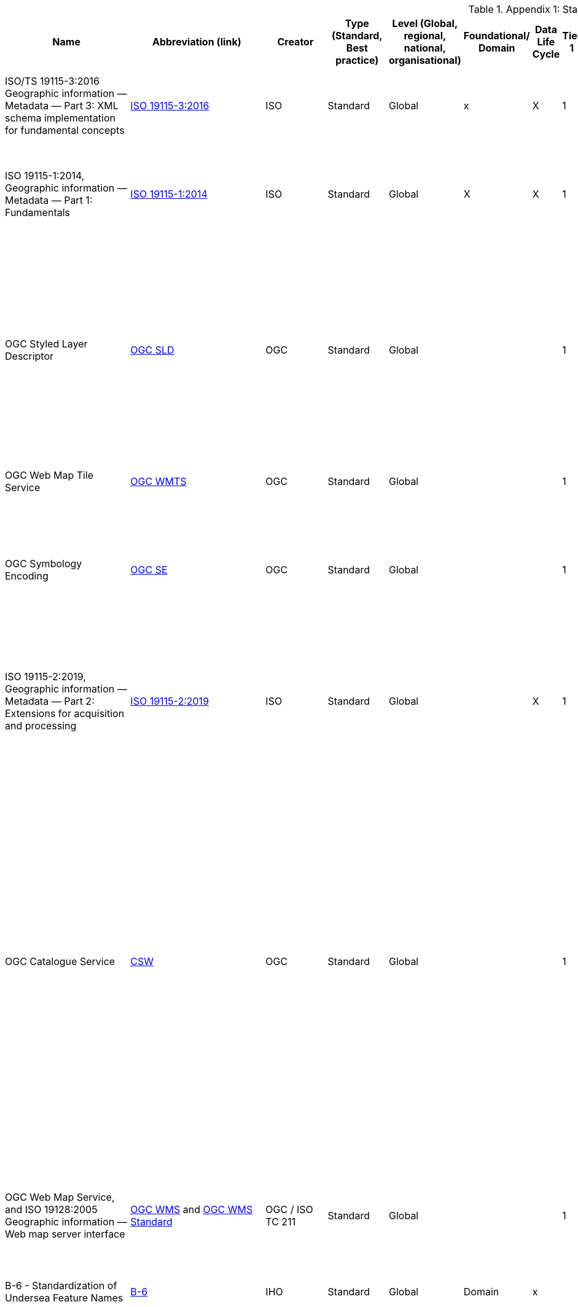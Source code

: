 .Appendix 1: Standards Inventory
[%autowidth]

|===
| Name | Abbreviation (link) | Creator | Type (Standard, Best practice) | Level (Global, regional, national, organisational) | Foundational/ Domain | Data Life Cycle | Tier 1 | Tier 2 | Tier 3 | Tier 4 | Domain (where relevant) | Purpose | Brief description


| ISO/TS 19115-3:2016
Geographic information — Metadata — Part 3: XML schema implementation for fundamental concepts
| https://www.iso.org/standard/32579.html[ISO 19115-3:2016]
| ISO
| Standard
| Global
| x
| X
| 1
| 2
| 3
| 4
|
| ISO/TS 19115-3:2016 defines an integrated XML implementation of ISO 19115‑1, ISO 19115‑2
| ISO/TS 19115-3:2016 provides XML shemas for ISO 19115-1:2014 and ISO 19115-2:2009 (but not the current edition). These were generated using the rules in ISO 19139, and included creation of an UML model for XML implementation derived from the conceptual UML model


| ISO 19115-1:2014, Geographic information — Metadata — Part 1: Fundamentals
| https://www.iso.org/standard/53798.html[ISO 19115-1:2014]
| ISO
| Standard
| Global
| X
| X
| 1
| 2
| 3
| 4
|
| Defines the schema required for describing geographic information and services by means of metadata
| This standard provides information about the identification, the extent, the quality, the spatial and temporal aspects, the content, the spatial reference, the portrayal, distribution, and other properties of digital geographic data and services.


| OGC Styled Layer Descriptor
| https://www.ogc.org/standards/sld[OGC SLD]
| OGC
| Standard
| Global
|
|
| 1
| 2
| 3
| 4
|
| The OpenGIS® Styled Layer Descriptor (SLD) Profile of the OpenGIS® Web Map Service (WMS) Encoding Standard defines an encoding that extends the WMS standard to allow user-defined symbolization and coloring of geographic feature and coverage data.
| SLD addresses the need for users and software to be able to control the visual portrayal of the geospatial data. The ability to define styling rules requires a styling language that the client and server can both understand. The OpenGIS® Symbology Encoding Standard (SE) provides this language, while the SLD profile of WMS enables application of SE to WMS layers using extensions of WMS operations. Additionally, SLD defines an operation for standardized access to legend symbols.


| OGC Web Map Tile Service
| https://www.ogc.org/standards/wmts[OGC WMTS]
| OGC
| Standard
| Global
|
|
| 1
| 2
| 3
| 4
|
|
| If high speed access and rendering of geospatial information is required, then using the OGC WMTS standard is suggested. This version of WMS pre-processes or (pretiles) data to support high volume / high speed display of raster data


| OGC Symbology Encoding
| http://www.opengeospatial.org/standards/se[OGC SE]
| OGC
| Standard
| Global
|
|
| 1
| 2
| 3
| 4
|
| This Specification defines Symbology Encoding, an XML language for styling information that can be applied to digital Feature and Coverage data.
| This document is together with the Styled Layer Descriptor Profile for the Web Map Service Implementation Specification the direct follow-up of Styled Layer Descriptor Implementation Specification 1.0.0. The old specification document was split up into two documents to allow the parts that are not specific to WMS to be reused by other service specifications.


| ISO 19115-2:2019, Geographic information — Metadata — Part 2: Extensions for acquisition and processing
| https://www.iso.org/standard/67039.html[ISO 19115-2:2019]
| ISO
| Standard
| Global
|
| X
| 1
| 2
| 3
| 4
|
| Extends ISO 19115-1:2014 by defining the schema required for an enhanced description of the acquisition and processing of geographic information, including imagery.
| Extension of the ISO 19115-1:2014 to define the schema required for an enhanced description of the acquisition and processing of geographic information, including imagery. Includes the properties of measuring systems and the numerical methods and computational procedures used to derive geographic information from the data acquired. This document also provides the XML encoding for acquisition and processing metadata thereby extending the XML schemas defined in ISO/TS 19115-3.


| OGC Catalogue Service
| https://www.ogc.org/standards/cat[CSW]
| OGC
| Standard
| Global
|
|
| 1
| 2
| 3
| 4
|
| OGC Catalogue interface standards specify the interfaces, bindings, and a framework for defining application profiles required to publish and access digital catalogues of metadata for geospatial data, services, and related resource information. Metadata act as generalised properties that can be queried and returned through catalogue services for resource evaluation and, in many cases, invocation or retrieval of the referenced resource.
| Catalogue services support the ability to publish and search collections of descriptive information (metadata) for data, services, and related information objects. Metadata in catalogues represent resource characteristics that can be queried and presented for evaluation and further processing by both humans and software. Catalogue services are required to support the discovery and binding to registered information resources within an information community.


| OGC Web Map Service, and ISO 19128:2005 Geographic information — Web map server interface
| https://www.ogc.org/standards/wms[OGC WMS]  and http://www.iso.org/standard/32546.html[OGC WMS Standard]
| OGC / ISO TC 211
| Standard
| Global
|
|
| 1
| 2
| 3
| 4
|
| Specifies the behaviour of a service that produces spatially referenced maps dynamically from geographic information
| The OGC / ISO Web Map Service Interface Standard (WMS) provides a simple HTTP interface for requesting geo-registered map images from one or more distributed geospatial databases. A WMS request defines the geographic layer(s) and area of interest to be processed. The response to the request is one or more geo-registered map images (returned as JPEG, PNG, etc) that can be displayed in a browser application. The interface also supports the ability to specify whether the returned images should be transparent so that layers from multiple servers can be combined or not.


| B-6 - Standardization of Undersea Feature Names
| https://iho.int/uploads/user/pubs/bathy/B-6_e4%202%200_2019_EF_clean_3Oct2019.pdf[B-6]
| IHO
| Standard
| Global
| Domain
| x
|
|
|
|
| Nautical
|
| Provide the guideline for the terminology and standardization of undersea feature names


| Data Catalog Vocabulary Version 2
| https://www.w3.org/TR/vocab-dcat-2/[DCAT]
| W3C
| Standard
| Global
|
| X
| 1
| 2
| 3
| 4
|
| An RDF vocabulary designed to facilitate interoperability between data catalogs published on the Web.
| DCAT enables a publisher to describe datasets and data services in a catalog using a standard model and vocabulary that facilitates the consumption and aggregation of metadata from multiple catalogs. This can increase the discoverability of datasets and data services. It also makes it possible to have a decentralized approach to publishing data catalogs and makes federated search for datasets across catalogs in multiple sites possible using the same query mechanism and structure. Aggregated DCAT metadata can serve as a manifest file as part of the digital preservation process. is applicable to the cataloguing of all types of resources, clearinghouse activities, and the full description of  geographic services, geographic datasets, dataset series, and individual geographic features and feature properties.


| Discrete Global Grid Systems
| https://www.ogc.org/standards/requests/194[DGGS]
| OGC
| Standard
| Global
|
|
|
|
| 3
| 4
|
| Enables rapid assembly of spatial data without the difficulties of working with projected coordinate reference systems
| DGGSs represent the Earth as hierarchical sequences of equal area tessellations, each with global coverage and with progressively finer spatial resolution. Individual observations can be assigned to a cell corresponding to both the position and size of the phenomenon being observed - meaning that the resolution and precision of the data capture is inherently part of the stored data, and not something that needs to be explained in metadata - and potentially overlooked.


| Geographic Tagged Image File Format (GeoTIFF) Version 1.1
| https://www.ogc.org/standards/geotiff[OGC GeoTIFF]
| OGC
| Standard
| Global
| General Geospatial
|
|
| 2
| 3
| 4
|
| The GeoTIFF format is used throughout the geospatial and earth science communities to share geographic image data.
|


| Geography Markup Language, and ISO19136-1:2020 Geographic Information -Geography Markup Language (GML) — Part 1: Fundamentals
| https://www.ogc.org/standards/gml[GML] and
https://www.iso.org/standard/75676.html[ISO19136-1:2020]
| OGC/ISO
| Standard
| Global
|
|
|
| 2
| 3
| 4
|
| XML grammar for expressing geographical features
| GML serves as a modeling language for geographic systems as well as an open interchange format for geographic transactions on the Internet. As with most XML based grammars, there are two parts to the grammar – the schema that describes the document and the instance document that contains the actual data. A GML document is described using a GML Schema. This allows users and developers to describe generic geographic data sets that contain points, lines and polygons. However, the developers of GML envision communities working to define community-specific application schemas [en.wikipedia.org/wiki/GML_Application_Schemas] that are specialized extensions of GML. Using application schemas, users can refer to roads, highways, and bridges instead of points, lines and polygons. If everyone in a community agrees to use the same schemas they can exchange data easily and be sure that a road is still a road when they view it. Clients and servers with interfaces that implement the OpenGIS® Web Feature Service Interface Standard[http://www.opengeospatial.org/standards/wfs] read and write GML data. GML is also an ISO standard (ISO 19136-1:2020) [www.iso.org/iso/iso_catalogue/catalogue_tc/catalogue_detail.htm?csnumber=32554 ].


| Geoscience Markup Language
| https://www.ogc.org/search/content/GeoSciML[GeoSciML]
| OGC
| Standard
| Global
| Domain
|
|
|
|
|
|
| Model of geological features commonly described and portrayed in geological maps, cross sections, geological reports and databases
| GeoSciML is a model of geological features commonly described and portrayed in geological maps, cross sections, geological reports and databases. The model was developed by the IUGS CGI (Commission for the Management and Application of Geoscience Information) and version 4.1 is the first version officially submitted as an OGC standard. This specification describes a logical model and GML/XML encoding rules for the exchange of geological map data, geological time scales, boreholes, and metadata for laboratory analyses. It includes a Lite model, used for simple map-based applications; a basic model, aligned on INSPIRE, for basic data exchange; and an extended model to address more complex scenarios. The specification also provides patterns, profiles (most notably of Observations and Measurements - ISO19156), and best practices to deal with common geoscience use cases.


| Groundwater Markup Language
| http://schemas.opengis.net/gwml/[GroundwaterML]
| OGC
| Standard
| Global
| Domain
| x
|
|
| 3
| 4
|
| Conceptual, logical and encoding standard for GWML2, which represents key groundwater data
| This standard describes a conceptual and logical model for the exchange of groundwater data, as well as a GML/XML encoding with examples.


| IANA, Internet Assigned Numbers Authority, MIME Media Types
| https://www.iana.org/assignments/media-types/media-types.xhtml[MIME Media Types]
| IANA
| Standard
| Global
| General IT
|
|
|
|
|
|
|
| This document contains a list of Directories of Content Types and Subtypes for media types for transfer via
Real-time Transport Protocol (RTP)


| IETF RFC 2141 (May 1997), URN Syntax
| http://www.ietf.org/rfc/rfc2141.txt[IETF RFC 2141]
| ISTF
| Standard
| Global
| General IT
|
|
|
|
|
|
| Uniform Resource Names (URNs) are intended to serve as persistent, location-independent, resource identifiers. This document sets forward the canonical syntax for URNs.
| A discussion of both existing legacy and new namespaces and requirements for URN presentation and transmission are presented.  Finally, there is a discussion of URN equivalence and how to determine it.



| IETF RFC 2396 (August 1998), Uniform Resource Identifiers (URI): Generic Syntax
| http://www.ietf.org/rfc/rfc2396.txt[IETF  RFC 2396]
| ISTF
| Standard
| Global
| General IT
|
|
|
|
|
|
| This paper describes a superset of operations that can be applied to URI.  It consists of both a grammar and a description of basic functionality for URI.
| This document defines a grammar that is a superset of all valid URI, such that an implementation can parse the common components of a URI reference without knowing the scheme-specific requirements of every possible identifier type.


| IETF RFC 2616 (June 1999), Hypertext Transfer Protocol – HTTP/1.1
| https://www.ietf.org/rfc/rfc2616.txt[IETF  RFC 2616]
| ISTF
| Standard
| Global
| General IT
|
|
|
|
|
|
| This specification defines the protocol referred to as HTTP/1.1
| The Hypertext Transfer Protocol (HTTP) is an application-level protocol for distributed, collaborative, hypermedia information systems. It is a generic, stateless, protocol which can be used for many tasks beyond its use for hypertext, such as name servers and
   distributed object management systems, through extension of its
   request methods, error codes and headers [47]. A feature of HTTP is
   the typing and negotiation of data representation, allowing systems
   to be built independently of the data being transferred.


| IHO Geospatial Information Registry
| http://registry.iho.int/[IHO Registry]
| IHO
| Standard
| Global
| General geospatial
|
|
|
|
|
| Nautical
|
|


| Information retrieval (Z39.50)—application service definition and protocol specification (ISO 23950:1998)
| https://www.iso.org/standard/27446.html[Z39.50]
| ISO
| Standard
| Global
| General IT
|
|
|
|
|
|
|
|


| ISO 19101-1: 2014 Geographic information - Reference model – Part 1: Fundamentals
| https://www.iso.org/standard/59164.html[ISO 19101-1: 2014]
| ISO/TC211
| Standard
| Global
| General Geospatial
|
|
|
|
|
|
|
| This standard defines the reference model for standardization in the field of geographic information. This reference model describes the notion of interoperability and sets forth the fundamentals by which this standardization takes place


| ISO 19101-2: 2018 Geographic information - Reference model – Part 2: Imagery
| https://www.iso.org/standard/69325.html[ISO 19101-2: 2018]
| ISO/TC211
| Standard
| Global
| General Geospatial
|
|
|
|
|
|
|
| This document defines a reference model for standardization in the field of geographic imagery processing.


| ISO 19103:2015 Geographic information - Conceptual schema language
| https://www.iso.org/standard/56734.html[ISO 19103:2015]
| ISO/TC211
| Standard
| Global
| General Geospatial
|
|
|
|
|
|
|
| The standard provides rules and guidelines for the use of a conceptual schema language within the context of geographic information. The chosen conceptual schema language is the Unified Modeling Language (UML). The standardization target type of this standard is UML schemas describing geographic information.


| ISO 19104:2016 Geographic information - Terminology
| https://www.iso.org/standard/63541.html[ISO 19104:2016]
| ISO/TC211
| Standard
| Global
| General Geospatial
|
|
|
|
|
|
|
| This standard specifies requirements for the collection, management and publication of terminology in the field of geographic information.


| ISO 19105:2000 Geographic information - Conformance and Testing
| https://www.iso.org/standard/26010.html[ISO 19105:2000]
| ISO/TC211
| Standard
| Global
| General Geospatial
|
|
|
|
|
|
|
| This International Standard specifies the framework, concepts and methodology for testing and criteria to be achieved to claim conformance to the family of ISO geographic information standards.


| ISO 19106:2004 Geographic information - Profiles
| https://www.iso.org/standard/26011.html[ISO 19106:2004]
| ISO/TC211
| Standard
| Global
| General Geospatial
|
|
|
|
|
|
|
| The standard is intended to define the concept of a profile of the ISO geographic information standards developed by ISO/TC 211 and to provide guidance for the creation of such profiles.


| ISO 19107:2019 Geographic information - Spatial schema
| https://www.iso.org/standard/66175.html[ISO 19107:2019]
| ISO/TC211
| Standard
| Global
| General Geospatial
|
|
|
|
|
|
|
| This document specifies conceptual schemas for describing the spatial characteristics of geographic entities, and a set of spatial operations consistent with these schemas. It treats vector geometry and topology. It defines standard spatial operations for use in access, query, management, processing and data exchange of geographic information for spatial (geometric and topological) objects.


| ISO 19108:2002 Geographic Information - Temporal schema
| https://www.iso.org/standard/26013.html[ISO 19108:2002]
| ISO/TC211
| Standard
| Global
| General Geospatial
|
|
|
|
|
|
|
| This standard defines concepts for describing temporal characteristics of geographic information. It depends upon existing information technology standards for the interchange of temporal information. It provides a basis for defining temporal feature attributes, feature operations, and feature associations, and for defining the temporal aspects of metadata about geographic information. Since this International Standard is concerned with the temporal characteristics of geographic information as they are abstracted from the real world, it emphasizes valid time rather than transaction time.


| ISO 19108:2002/Cor 1:2006, Temporal schema - Technical Corrigendum 1
| https://www.iso.org/standard/44883.html[ISO 19108:2002/Cor 1:2006]
| ISO/TC211
| Standard
| Global
| General geospatial
|
|
|
|
|
|
|
| This standard contains technical corrections to ISO 19108:2002.


| ISO 19109:2015 Geographic information - Rules for application schema
| https://www.iso.org/standard/59193.html[ISO 19109:2015]
| ISO/TC211
| Standard
| Global
| General Geospatial
|
|
|
|
|
|
|
| The standard defines the General Feature Model which provides a standard structure for the description of geospatial features.


| ISO 19110:2016 Geographic information - Methodology for feature cataloguing
| https://www.iso.org/standard/57303.html[ISO 19110:2016]
| ISO/TC211
| Standard
| Global
| General geospatial
|
|
|
|
|
|
|
| This standard defines the methodology for cataloguing feature types. This document specifies how feature types can be organized into a feature catalogue and presented to the users of a set of geographic data.


| ISO 19111:2019 Geographic information - Spatial referencing by coordinates
| https://www.iso.org/standard/74039.html[ISO 19111:2019]
| ISO/TC211
| Standard
| Global
| General geospatial
|
|
|
|
|
|
|
| The standard defines the conceptual schema for describing spatial referencing by coordinates, optionally extended to spatio-temporal referencing, used in geographic information systems and on maps and charts to store and depict geographic information.


| ISO 19112:2019 Geographic information - Spatial referencing by geographic identifiers
| https://www.iso.org/standard/70742.html[ISO 19112:2019]
| ISO/TC211
| Standard
| Global
| General geospatial
|
|
|
|
|
|
|
| This document defines the conceptual schema for spatial references based on geographic identifiers. It establishes a general model for spatial referencing using geographic identifiers and defines the components of a spatial reference system. It also specifies a conceptual scheme for a gazetteer.


| ISO 19119:2016 Geographic information - Services
| ISO 19119:2016 (no current link)
| ISO/TC211
| Standard
| Global
| General geospatial
|
|
|
|
|
|
|
| This defines requirements for how platform neutral and platform specific specification of services shall be created, in order to allow for one service to be specified independently of one or more underlying distributed computing platforms.


| ISO 19123-1 Geographic information — Schema for coverage geometry and functions — Part 1: Fundamentals
| https://www.iso.org/standard/70743.html[ISO 19123-1]
| ISO
| Standard
| Global
| General geospatial
|
|
|
|
|
|
| Conceptual data model for spatio-temporal grids, point clouds, and general meshes
| This standard defines, at a high, implementation-independent level, the notion of coverages as digital representations of space-time varying geographic phenomena, corresponding to a field in physics: a physical quantity that has a value for each point in space-time. Common examples include 1-D time series, 2-D imagery, 3-D x/y/t image time series and x/y/z geophysical voxel models, as well as 4-D x/y/z/t climate and ocean data. Such coverages can be discrete or continuous. OGC has announced it will adopt 19123-1 as a revision of Abstract Topic 6.


| OGC Coverage Implementatoin Schema (CIS), and ISO 19123-2:2008 Geographic information — Schema for coverage geometry and functions — Part 2: Coverage implementation schema
| http://docs.opengeospatial.org/is/09-146r8/09-146r8.html[OGC CIS], and https://www.iso.org/standard/70948.html[ISO 19123-2:2018]
| OGC / ISO/TC211
| Standard
| Global
| General geospatial
|
|
|
|
|
|
| Implementable coverage schema, allowing manifold format encodings
| This OGC / ISO Coverage Implementation Schema specifies a concrete, interoperable, conformance-testable general grid coverage information schema which can be encoded in XML, GeoTIFF, JSON, NetCDF, GMLJP2, RDF and a series of additional formats. Coverages represent space/time varying fields, practically: regular and irregular grids, point clouds, and general meshes. Coverages can serve a wide range of coverage application domains, thereby contributing to harmonization and interoperability between and across these domains.


| ISO 19123:2005 Geographic information - Schema for Coverage Geometry and Functions
| https://www.iso.org/standard/40121.html[ISO 19123:2005]
| ISO/TC211
| Standard (being superseded by 19123-1)
| Global
| General geospatial
|
|
|
|
|
|
|
| The standard provides the conceptual schema for the spatial aspects of coverages, which includes all forms of imagery, gridded and raster data, such as remote sensing, photogrammetry, image processing, digital elevation and terrain models and modelling using discrete surfaces (polygons with homogenous values) or continuous surfaces.


| ISO 19125-1:2004 Geographic information - Simple Feature Access - Part 1: Common architecture
| https://www.iso.org/standard/40114.html[ISO 19125-1:2004]
| ISO/TC211
| Standard
| Global
| General geospatial
|
|
|
|
|
|
|
| The document establishes a common architecture for geographic information and defines terms to use within the architecture. It also standardizes names and geometric definitions for Types for Geometry.


| ISO 19126:2009 Geographic information - Feature concept dictionaries and registers.
| https://www.iso.org/standard/44875.html[ISO 19126:2009]
| ISO/TC211
| Standard
| Global
| General geospatial
|
|
|
|
|
|
|
| The standard specifies a schema for feature concept dictionaries to be established and managed as registers.


| ISO 19127:2019 Geographic information - Geodetic register
| https://www.iso.org/standard/67252.html[ISO 19127:2019]
| ISO/TC211
| Standard
| Global
| General geospatial
|
|
|
|
|
|
|
| This document defines the management and operations of the ISO geodetic register and identifies the data elements, in accordance with ISO 19111:2007 and the core schema within ISO 19135‑1:2015, required within the geodetic register.


| ISO 19131:2007/Amd.1:2011(en)
| https://www.iso.org/obp/ui/#iso:std:iso:19131:ed-1:v1:amd:1:v1:en[ISO 19131:2007/amd1]
| ISO
| Standard
|
|
| X
|
|
|
|
|
| Data product specifications AMENDMENT 1: Requirements relating to the inclusion of an application schema and feature catalogue and the treatment of coverages in an application schema.
| This standard specifies requirements for the specification of geographic data products.


| ISO 19131:2021 Geographic information - Data product specifications
| ISO 19131:2021 (No current link)
| ISO/TC211
| Standard
| Global
| General geospatial
|
|
|
|
|
|
|
| This standard specifies requirements for the specification of geographic data products.


| ISO 19132:2007 Geographic information - Location-based services - Reference Model
| https://www.iso.org/standard/40601.html[ISO 19132:2007]
| ISO/TC211
| Standard
| Global
| General geospatial
|
|
|
|
|
|
|
| The standard defines a reference model and a conceptual framework for location-based services (LBS), and describes the basic principles by which LBS applications may interoperate.


| ISO 19133:2005 Geographic information - Location-based services - Tracking and navigation
| https://www.iso.org/standard/32551.html[ISO 19133:2005]
| ISO/TC211
| Standard
| Global
| General geospatial
|
|
|
|
|
|
|
| The standard describes the data types, and operations associated with those types, for the implementation of tracking and navigation services. It is designed to specify web services that can be made available to wireless devices through web-resident proxy applications, but is not restricted to that environment.


| ISO 19134:2007 Geographic information - Location-based services -Multimodal routing and navigation
| https://www.iso.org/standard/32552.html[ISO 19134:2007]
| ISO/TC211
| Standard
| Global
| General geospatial
|
|
|
|
|
|
|
| This standard specifies the data types and their associated operations for the implementation of multimodal location-based services for routing and navigation. It is designed to specify web services that may be made available to wireless devices through web-resident proxy applications, but is not limited to that environment.


| ISO 19135-1:2015 Geographic information — Procedures for item registration — Part 1: Fundamentals
| https://www.iso.org/standard/54721.html[ISO 19135-1]
| ISO/TC211
| Standard
| Global
| General geospatial
|
|
|
|
|
|
| Specifies procedures for establishing, maintaining, and publishing registers of unique, unambiguous, and permanent identifiers
| Specifies procedures to be followed in establishing, maintaining, and publishing registers of unique, unambiguous, and permanent identifiers and meanings that are assigned to items of geographic information. In order to accomplish this purpose, ISO 19135-1:2015 specifies elements that are necessary to manage the registration of these items.


| ISO 19148:2012 Geographic information - Linear Referencing
| https://www.iso.org/standard/32566.html[ISO 19148:2012]
| ISO/TC211
| Standard
| Global
| General geospatial
|
|
|
|
|
|
|
| The standard specifies a conceptual schema for locations relative to a one-dimensional object as measurement along (and optionally offset from) that object. It defines a description of the data and operations required to use and support linear referencing.


| ISO 19150-2:2015 Geographic information — Ontology — Part 2: Rules for developing ontologies in the Web Ontology Language (OWL)
| https://www.iso.org/standard/57466.html[ISO 19150-2:2015]
| ISO/TC211
| Standard
| Global
|
|
|
|
| 3
| 4
|
| Defines rules and guidelines for the development of ontologies to support better the interoperability of geographic information over the Semantic Web
| ISO 19150-2:2015 defines rules and guidelines for the development of ontologies to support better the interoperability of geographic information over the Semantic Web. The Web Ontology Language (OWL) is the language adopted for ontologies. It defines the conversion of the UML static view modeling elements used in the ISO geographic information standards into OWL. It further defines conversion rules for describing application schemas based on the General Feature Model defined in ISO 19109 into OWL. It does not define semantics operators, rules for service ontologies, and does not develop any ontology.


| ISO 19150-4:2019 Geographic information — Ontology — Part 4: Service ontology
| https://www.iso.org/standard/72177.html[ISO 19150-4:2019]
| ISO
| Standard
| Global
|
|
|
|
| 3
| 4
|
| his document sets a framework for geographic information service ontology and the description of geographic information Web services in Web Ontology Language (OWL).
| This document sets a framework for geographic information service ontology and the description of geographic information Web services in Web Ontology Language (OWL). OWL is the language adopted for ontologies. This document makes use of service metadata (ISO 19115-1) and service definitions (ISO 19119) whenever appropriate. This document does not define semantics operators, rules for ontologies, and does not develop any application ontology. In relation to ISO 19101-1:2014, 6.2, this document defines and formalizes the following purpose of the ISO geographic information reference model:
 — geographic information service components and their behaviour for data processing purposes over the Web, and
 — OWL ontologies to cast ISO/TC 211 standards to benefit from and support the Semantic Web.
 In relation to ISO 19101-1:2014, 8.3, this document addresses the Meta:Service foundation of the ISO geographic information reference model.


| ISO 19152, Geographic information -- Land Administration Domain Model (LADM)
| https://www.iso.org/standard/51206.html[ISO 19152]
| ISO
| Standard
|
| Domain
| x
|
| 2
| 3
| 4
| Land Administration Domain Model
| Defines a reference Land Administration Domain Model (LADM) covering basic information-related components of land administration (including those over water and land, and elements above and below the surface of the earth
| Defines a reference Land Administration Domain Model (LADM) covering basic information-related components of land administration (including those over water and land, and elements above and below the surface of the earth); provides an abstract, conceptual model with four packages related to parties (people and organizations), basic administrative units, rights, responsibilities, and restrictions (ownership rights), spatial units (parcels, and the legal space of buildings and utility networks), spatial sources (surveying), and spatial representations (geometry and topology); provides terminology for land administration, based on various national and international systems, that is as simple as possible in order to be useful in practice; provides a basis for national and regional profiles;


| OGC Observations & Measurements / ISO 19156:2011 Geographic information - Observations & measurements
| http://www.ogc.org/standards/om[OGC O&M] and https://www.iso.org/standard/32574.html[ISO O&M]
| OGC and ISO/TC 211
| Standard
| Global
| General geospatial
| X
|
|
|
|
|
| Data
| This OGC/ISO standard defines a conceptual schema for observations, and for features involved in sampling when making observations. These provide models for the exchange of information describing observation acts and their results, both within and between different scientific and technical communities. This encoding is an essential dependency for the OGC Sensor Observation Service (SOS) Interface Standard.


| ISO 19157:2013 Geographic information - Data quality
| https://www.iso.org/standard/32575.html[ISO 19157:2013]
| ISO/TC211
| Standard
| Global
| General geospatial
| X
|
|
|
|
|
| Data
| This standard establishes the principles for describing the quality of geographic data.


| ISO 19158:2012 Geographic information - Quality assurance of data supply
| https://www.iso.org/standard/32576.html[ISO 19158:2012]
| ISO/TC211
| Standard
| Global
| General geospatial
| X
|
|
|
|
|
|
| This standard provides a framework for quality assurance specific to geographic information. It is based upon the quality principles and quality evaluation procedures of geographic information identified in ISO 19157 and the general quality management principles defined in ISO 9000.


| ISO 19160-1:2015 Addressing — Part 1: Conceptual model
| https://www.iso.org/standard/61710.html[ISO 19160-1:2015]
| ISO/TC211
| Standard
| Global
| Domain
|
|
|
|
|
|
| Conceptual model for address information
| This document defines a conceptual model for address information (address model), together with the terms and definitions that describe the concepts in the model. Lifecycle, metadata, and address aliases are included in the conceptual model. The model provides a common representation of address information, independent of actual addressing implementations.


| ISO 19161-1:2020 - Geographic information — Geodetic references — Part 1: International terrestrial reference system (ITRS)
| https://www.iso.org/standard/70655.html[ISO 19161-1]
| ISO/TC211
| Standard
| Global
|
|
|
|
|
|
|
|
|


| ISO 19163-1:2016 Geographic information - Content components and encoding rules for imagery and gridded data –content model
| https://www.iso.org/standard/32581.html[ISO 19163-1:2016]
| ISO/TC211
| Standard
| Global
| General geospatial
|
|
|
|
|
|
|
| This document classifies imagery and regularly spaced gridded thematic data into types based on attribute property, sensor type and spatial property, and defines an encoding-neutral content model for the required components for each type of data. It also specifies logical data structures and the rules for encoding the content components in the structures.


| ISO 19163-2:2020 Geographic information - Content components and encoding rules for imagery and gridded data — Part 2: Implementation schema.
| https://www.iso.org/standard/74930.html[ISO 19163-2:2020]
| ISO/TC211
| Standard
| Global
| General geospatial
|
|
|
|
|
|
|
| This document specifies an implementation schema based on the content models for geographic imagery and gridded thematic data defined in the ISO/TS 19163-1.


| ISO 19165-1:2018, Geographic information — Preservation of digital data and metadata — Part 1: Fundamentals
| ISO 19165-1:2018 (no current link)
| ISO
| Standard
| Global
| General geospatial
| x
|
|
|
|
|
| Defines a preservation metadata extension of ISO 19115‑1
|


| ISO 19165-2:2020, Geographic information — Preservation of digital data and metadata — Part 2: Content specifications for Earth observation data and derived digital products
| https://www.iso.org/standard/73810.html[ISO 19165-2:2020]
| ISO
| Standard
| Global
| General geospatial
| x
|
|
|
|
|
| Provides more detailed specifications for preservation of Earth observation data and derived digital products resulting from spaceborne and airborne remote sensing, as well as in situ observations.
| This document aims to extend the long-term preservation of digital geospatial data to provide details about content describing the provenance and context specific to data from missions that observe the Earth using spaceborne, airborne or in situ instruments.


| ISO 25964-1:2011 Information and documentation — Thesauri and interoperability with other vocabularies — Part 1: Thesauri for information retrieval
| https://www.iso.org/standard/53657.html[25964-1:2011]
| ISO
| Standard
| Global
| General IT
|
|
|
|
|
|
| Recommendations for the development and maintenance of thesauri intended for information retrieval applications
| It is applicable to vocabularies used for retrieving information about all types of information resources, irrespective of the media used (text, sound, still or moving image, physical object or multimedia) including knowledge bases and portals, bibliographic databases, text, museum or multimedia collections, and the items within them.


| ISO 25964-2:2013 Information and documentation — Thesauri and interoperability with other vocabularies — Part 2: Interoperability with other vocabularies
| https://www.iso.org/standard/53658.html[ISO 25964-2:2013]
| ISO
| Standard
| Global
| General IT
|
|
|
|
|
|
| Describes and compares elements and features of vocabularies to evaluate interoperability
| Ppplicable to thesauri and other types of vocabulary that are commonly used for information retrieval. It describes, compares and contrasts the elements and features of these vocabularies that are implicated when interoperability is needed. It gives recommendations for the establishment and maintenance of mappings between multiple thesauri, or between thesauri and other types of vocabularies.


| ISO 3166-1:2020 - Codes for the representation of names of countries and their subdivisions -- Part 1: Country codes
| https://www.iso.org/standard/72482.html[ISO 3166-1:2020]
| ISO
| Standard
| Global
| General IT
|
|
|
|
|
|
| This code is intended for use in any application requiring the expression of current country names in coded form.
| This document specifies basic guidelines for the implementation and maintenance of country codes.


| ISO 6709:2008 and 6709/Cor1:2008 Standard representation of geographic point location by coordinates.
| https://www.iso.org/search.html?q=6709%3A2008&hPP=10&idx=all_en&p=0&hFR%5Bcategory%5D%5B0%5D=standard[ISO 6709:2008 and 6709/Cor1:2008]
| ISO/TC211
| Standard
| Global
| General geospatial
|
|
|
|
|
|
|
| This standard is applicable to the interchange of coordinates describing geographic point location.


| ISO 8601-1:2019 – Date and time - Representations for information interchange - Part 1: Basic rules
| https://www.iso.org/standard/70907.html[ISO 8601-1:2019]
| ISO
| Standard
| Global
| General IT
|
|
|
|
|
|
|
| This document specifies representations of dates of the Gregorian calendar and times based on the 24-hour clock, as well as composite elements of them, as character strings for use in information interchange. It is also applicable for representing times and time shifts based on Coordinated Universal Time (UTC).


| ISO 8601-2:2019 – Date and time - Representations for information interchange - Part 2: Extensions
| https://www.iso.org/standard/70908.html[ISO 8601-2:2019]
| ISO
| Standard
| Global
| General IT
|
|
|
|
|
|
|
| This is an extensions of ISO 8601-1:2019 and include:
— uncertain or approximate dates, or dates with portions unspecified;
— extended time intervals;
— divisions of a year;
— sets and choices of calendar dates;
— grouped time scale units;
— repeat rules for recurring time intervals; and
— date and time arithmetic.


| ISO 9075-15:2019 Multi-Dimensional Arrays
| https://www.iso.org/standard/67382.html[SQL/MDA]
| ISO
| Standard
| Global
| General IT
|
|
|
|
|
|
| adds domain-agnostic datacubes to SQL
| Domains where SQL/MDA has been successfully applied include Earth data (dozens of Petabyte being served), human brain research, gene expression analysis, astrophysics, and copmutational fluid dynamics. OGC WCPS uses a compatible datacube model, just with additional space/time semantics allowing, eg, for regular and irregular grids.


| ISO/IEC 19763-1:2015 Information technology — Metamodel framework for interoperability (MFI) — Part 1: Framework
| https://www.iso.org/standard/64637.html[ISO/IEC 19763-1:2015]
| ISO
| Standard
| Global
| General IT
|
|
|
|
|
|
| Overview of the whole of Metamodel framework for interoperability (MFI).
| ISO/IEC19763-1:2015 (Metamodel framework for interoperability) (MFI) family of standards. As the first part of MFI, this part provides an overview of the whole of MFI. In particular, the purpose, the underlying concepts, the overall architecture and the requirements for the development of other standards within the MFI family are described.


| ISO/IEC 27001:2013 – Information technology – Security techniques – Information security management systems – Requirements.
| https://www.iso.org/standard/54534.html[ISO/IEC 27001:2013]
| ISO
| Standard
| Global
| General IT
|
|
|
|
|
|
|
| ISO/IEC 27001:2013 specifies the requirements for establishing, implementing, maintaining and continually improving an information security management system within the context of the organization. It also includes requirements for the assessment and treatment of information security risks tailored to the needs of the organization. The requirements set out in ISO/IEC 27001:2013 are generic and are intended to be applicable to all organizations, regardless of type, size or nature.


| ISO/IEC TR 23188:2020 Information technology — Cloud computing — Edge computing landscape
| https://www.iso.org/standard/74846.html[ISO/IEC TR 23188:2020]
| ISO
| Standard
| Global
| General IT
|
|
|
|
|
|
| This document examines the concept of edge computing, its relationship to cloud computing and IoT
| This document examines the concept of edge computing, its relationship to cloud computing and IoT, and the technologies that are key to the implementation of edge computing.


| ISO/TS 19150-1:2012 Geographic information — Ontology — Part 1: Framework
| https://www.iso.org/standard/57465.html[ISO/TS 19150-1:2012]
| ISO/TC211
| Standard
| Global
| General geospatial
|
|
|
|
|
|
| Defines the framework for semantic interoperability of geographic information
| ISO/TS 19150-1:2012 defines the framework for semantic interoperability of geographic information. This framework defines a high level model of the components required to handle semantics in the ISO geographic information standards with the use of ontologies.


| JPEG-2000 (ISO/IEC 15444-1:2019)
| https://www.iso.org/standard/78321.html[JPEG-2000]
| ISO
| Standard
| Global
| General IT
|
|
|
|
|
|
| This Recommendation - International Standard defines a set of lossless (bit-preserving) and lossy compression methods for coding bi-level, continuous-tone grey-scale, palletized colour, or continuous-tone colour digital still images.
|


| Keyhole Markup Language
| https://www.ogc.org/standards/kml[KML]
| OGC
| Standard
| Global
|
|
| 1
| 2
| 3
| 4
|
| KML is a file format used to display geographic data in an Earth browser such as Google Earth.
| Google submitted KML (formerly Keyhole Markup Language) to the Open Geospatial Consortium (OGC) to be evolved within the OGC consensus process with the following goal: KML Version 2.2 has been adopted as an OGC implementation standard. Future versions may be harmonized with relevant OGC standards that comprise the OGC standards baseline.


| OGC API Features / ISO 19168-1: 2020
| https://www.iso.org/standard/32586.html[ISO 19168-1:2020]
| OGC/ISO
| standard
| Global
|
|
|
| 2
| 3
| 4
|
|
| OGC API - Features is a multi-part standard that offers the capability to create, modify, and query spatial data on the Web and specifies requirements and recommendations for APIs that want to follow a standard way of sharing feature data. The specification is a multi-part document. The Core part of the specification describes the mandatory capabilities that every implementing service has to support and is restricted to read-access to spatial data. Additional capabilities that address specific needs will be specified in additional parts. Envisaged future capabilities include, for example, support for creating and modifying data, more complex data models, richer queries, and additional coordinate reference systems.


| OGC CityGML 2.0
| http://www.opengeospatial.org/standards/citygml[CityGML]
| OGC
| Standard
| Global
| Domain
| x
|
| 2
| 3
| 4
| City, Urban 3D Model
| For managing and sharing urban 3d models
| The aim of the development of CityGML is to reach a common definition of the basic entities, attributes, and relations of a 3D city model. This is especially important with respect to the cost-effective sustainable maintenance of 3D city models, allowing the reuse of the same data in different application fields.


| OGC GeoPackage
| http://www.geopackage.org/[OGC GeoPackage]
| OGC
| Standard
| Global
|
| x
|
| 2
| 3
| 4
|
|
| An open, standards-based, platform-independent, portable, self-describing, compact format for transferring geospatial information.


| OGC GeoSPARQL
| https://www.ogc.org/standards/geosparql[GeoSPARQL]
| OGC
| Standard
| Global
|
|
|
|
| 3
| 4
|
|
| The OGC GeoSPARQL standard supports representing and querying geospatial data on the Semantic Web. GeoSPARQL defines a vocabulary for representing geospatial data in RDF, and it defines an extension to the SPARQL query language for processing geospatial data. In addition, GeoSPARQL is designed to accommodate systems based on qualitative spatial reasoning and systems based on quantitative spatial computations.


| OGC Indoor Mapping Data Format
| https://docs.ogc.org/cs/20-094/index.html[OGC IMDF]
| OGC
| Standard
| Global
| Domain
|
|
|
|
| 4
| Indoor location
| Indoor Mapping Data Format (referenced throughout this document as IMDF) provides a generalized, yet comprehensive model for any indoor location, providing a basis for orientation, navigation and discovery. In this release there are also detailed instructions for modeling the spaces of an airport, a shopping mall, and a train station.
| This standard also has an extension model which enables a venue, organization, or even an industry to create valid features and validations not available in the current specification for private or public use

Developers can access both text and visual examples of all features, along with clear explanations of all terms. IMDF conforms to RFC 7946, ensuring compatibility and transferability of the data. IMDF is lightweight, mobile friendly, and can be rendered on any device, OS, or browser.

For GIS and BIM specialists, there is support for IMDF in many of your favorite tools.

IMDF maps integrated with indoor positioning can establish the foundation for a wide range of consumer and enterprise location-based apps and websites.


| OGC IndoorGML
| https://www.ogc.org/standards/indoorgml[IndoorGML]
| OGC
| Standard
| Global
| Domain
|
|
|
|
| 4
|
| Open data model and XML schema for indoor spatial information
| This OGC® IndoorGML standard specifies an open data model and XML schema for indoor spatial information. IndoorGML is an application schema of OGC® GML 3.2.1. While there are several 3D building modelling standards such as CityGML, KML, and IFC, which deal with interior space of buildings from geometric, cartographic, and semantic viewpoints, IndoorGML intentionally focuses on modelling indoor spaces for navigation purposes.


| OGC LandInfra / InfraGML
| https://www.ogc.org/standards/infragml[OGC LandInfra / InfraGML]
| OGC
| Standard
| Global
| Domain
|
|
| 2
| 3
| 4
|
| the scope of the Land and Infrastructure Conceptual Model is land and civil engineering infrastructure facilities
| This OGC InfraGML Encoding Standard presents the implementation-dependent, GML encoding of concepts supporting land and civil engineering infrastructure facilities specified in the OGC Land and Infrastructure Conceptual Model Standard (LandInfra), OGC 15-111r1. Conceptual model subject areas include land features, facilities, projects, alignment, road, railway, survey (including equipment, observations, and survey results), land division, and condominiums. InfraGML is published as a multi-part standard.


| OGC Moving Features
| https://www.ogc.org/standards/movingfeatures[Moving Features]
| OGC
| Standard
| Global
| Domain
|
|
|
| 3
| 4
|
| Encoding representations of movement of geographic features
| This OGC® Standard specifies standard encoding representations of movement of geographic features. The primary use case is information exchange.


| OGC OWS-8 Domain Modelling Cookbook
| http://portal.ogc.org/files/11-107[]
| OGC
| Best Practices
| Global
|
|
|
| 2
|
|
|
| Describes good practices for bulding and maingainin inter-related domain models
| The OWS-8 Domain Modelling Cookbook describes how to build interoperable, maintainable domain models, the challenges and pitfalls faced in these models, the techniques and patterns that should be applied, and specific tools that can be used


| OGC Sensor Planning Service
| https://www.ogc.org/standards/sps[SPS]
| OGC
| Standard
| Global
|
|
|
|
| 3
| 4
|
| The OpenGIS® Sensor Planning Service Interface Standard (SPS) defines interfaces for queries that provide information about the capabilities of a sensor and how to task the sensor.
| The standard is designed to support queries that have the following purposes: to determine the feasibility of a sensor planning request; to submit and reserve/commit such a request; to inquire about the status of such a request; to update or cancel such a request; and to request information about other OGC Web services that provide access to the data collected by the requested task. This is one of the OGC Sensor Web Enablement (SWE) suite of standards.


| OGC SensorML: Model and XML Encoding Standard
| http://docs.ogc.org/is/12-000r2/12-000r2.html[SensorML]
| OGC
| Standard
| Global
|
| x
|
|
| 3
| 4
|
| This standard defines models and XML Schema encoding for SensorML.
| The primary focus of SensorML is to provide a framework for defining processes and processing components associated with the measurement and post-measurement transformation of observations. Thus, SensorML has more of a focus on the process of measurement and observation, rather than on sensor hardware, yet still provides a robust means of defining the physical characteristics and functional capabilities of physical processes such as sensors and actuators.


| OGC SensorThings API
| http://www.ogc.org/standards/sensorthings[OGC SensorThings API]
| OGC
| Standard
| Global
|
|
|
|
| 3
| 4
|
| Provides an open, geospatial-enabled and unified way to interconnect the Internet of Things
| The OGC SensorThings API provides an open, geospatial-enabled and unified way to interconnect the Internet of Things (IoT) devices, data, and applications over the Web. At a high level the OGC SensorThings API provides two main functionalities and each function is handled by a part. The two parts are the Sensing part and the Tasking part. The Sensing part provides a standard way to manage and retrieve observations and metadata from heterogeneous IoT sensor systems. The Tasking part is planned as a future work activity and will be defined in a separate document as the Part II of the SensorThings API.


| OGC Web Coverage Processing Service
| http://www.ogc.org/standards/wcps[WCPS]
| OGC
| Standard
| Global
|
|
|
| 2
| 3
| 4
|
| high-level datacube analytics language with space/time semantics
| The WCPS language is used by the OGC WCS-Processing extension as a service embedding.


| OGC Web Coverage Service
| http://docs.opengeospatial.org/is/17-089r1/17-089r1.html[WCS]
| OGC
| Standard
| Global
|
|
|
| 2
| 3
| 4
|
| Modular suite of service functionality on OGC coverages
| Web Coverage Service (WCS) offers multi-dimensional coverage data for access over the Internet. WCS Core specifies a core set of requirements that a WCS implementation must fulfill.


| OGC Web Processing Service
| https://www.ogc.org/standards/wps[OGC WPS]
| OGC
| Standard
| Global
|
|
|
|
| 3
| 4
|
| The OpenGIS® Web Processing Service (WPS) Interface Standard provides rules for standardizing how inputs and outputs (requests and responses) for geospatial processing services, such as polygon overlay.
|


| OGC Web Services Context Document
| https://www.ogc.org/standards/owc[OWS]
| OGC
| Standard
| Global
|
|
| 1
| 2
| 3
| 4
|
| The goal of this standard is to provide a core model, which is extended and encoded as defined in extensions to this standard.
| This standard describes the use cases, requirements and conceptual model for the OWS Context encoding standard. A ‘context document’ specifies a fully configured service set which can be exchanged (with a consistent interpretation) among clients supporting the standard. The OGC Web Services Context Document (OWS Context) was created to allow a set of configured information resources (service set) to be passed between applications primarily as a collection of services. OWS Context is developed to support in-line content as well. The goal is to support use cases such as the distribution of search results, the exchange of a set of resources such as OGC Web Feature Service (WFS), Web Map Service (WMS), Web Map Tile Service (WMTS), Web Coverage Service (WCS) and others in a ‘common operating picture’. Additionally OWS Context can deliver a set of configured processing services (Web Processing Service (WPS)) parameters to allow the processing to be reproduced on different nodes.


| OGC/ISO 19142 Geographic information — Web Feature Service 2.0 /2.0.2
| https://www.iso.org/standard/42136.html[OGC WFS]
| OGC/ISO
| Standard
| Global
|
|
|
| 2
| 3
| 4
|
| The purpose of this document is to enable an interface allowing requests for geographical features across the web using platform-independent calls
| This International Standard specifies the behaviour of a service that provides transactions on and access to geographic features in a manner independent of the underlying data store. It specifies discovery operations, query operations, locking operations, transaction operations and operations to manage stored parameterized query expressions.


| OGC/ISO 19143:2010 Geographic information — Filter encoding 2.0 / 2.0.2
| https://www.ogc.org/standards/filter[OGC Filter] and
https://www.iso.org/standard/42137.html[ISO 19143:2010]
| OGC/ISO
| Standard
| Global
|
|
|
| 2
| 3
| 4
|
| The purpose of this document is to allow the user/application to specify and communicate geospatial information queries using a standard language
| This International Standard describes an XML and KVP encoding of a system neutral syntax for expressing projections, selection and sorting clauses collectively called a query expression.


| Oil and Gas Producer (OGP, formerly EPSG) Geodetic Parameter Dataset, Version 6.9 (2012)
| https://www.iogp.org/bookstore/product/using-the-epsg-geodetic-parameter-dataset/[EPSG]
| IOGP
| Standard
| Global
| General Geospatial
|
|
|
|
|
|
| Explore the EPSG geodetic parameter dataset, including annexes covering Data Naming Conventions and Rules for Deprecation
|


| Open GeoSMS Standard - Core
| https://www.ogc.org/standards/opengeosms[Open GeoSMS]
| OGC
| Standard
| Global
|
|
|
|
| 3
| 4
|
| OGC standard that defines a standard approach to encoding a geo-tag for an SMS message. Open GeoSMS enables mobile users to transparently send location information in the header of their mobile text messages.
| The OGC Open GeoSMS Standard provides developers with an extended Short Message Service (SMS) encoding and interface to facilitate communication of location content between different LBS (Location-Based Service) devices or applications. SMS is the open text communication service standard most commonly used in phone, web and mobile communication systems for the exchange of short text messages between fixed line or mobile phone devices. The lightweight and easy to implement Open GeoSMS Standard facilitates interoperability between mobile applications and the rapidly expanding world of geospatial applications and services that implement OGC standard interfaces, encodings and best practices.


| PROV-O
| https://www.w3.org/TR/prov-o/[PROV-O]
| W3C
| Standard
| Global
| General IT
|
|
|
| 3
| 4
|
|
| The PROV Ontology (PROV-O) expresses the PROV Data Model [PROV-DM] using the OWL2 Web Ontology Language (OWL2) [OWL2-OVERVIEW]. It provides a set of classes, properties, and restrictions that can be used to represent and interchange provenance information generated in different systems and under different contexts. It can also be specialized to create new classes and properties to model provenance information for different applications and domains. The PROV Document Overview describes the overall state of PROV, and should be read before other PROV documents. The namespace for all PROV-O terms is http://www.w3.org/ns/prov#


| PROV-Overview
| https://www.w3.org/TR/2013/NOTE-prov-overview-20130430/[PROV-Overview]
| W3C
| Standard
| Global
|
|
|
|
|
|
|
| The PROV standard defines a data model, serializations, and definition to support the interchange of provenance information on the Web.
| Provenance is information about entities, activities, and people involved in producing a piece of data or thing, which can be used to form assessments about its quality, reliability or trustworthiness. The PROV Family of Documents defines a model, corresponding serializations and other supporting definitions to enable the inter-operable interchange of provenance information in heterogeneous environments such as the Web. This document provides an overview of this family of documents.


| Resource Description Framework
| https://www.w3.org/RDF/[RDF]
| W3C
| Standard
| Global
| General IT
|
|
|
|
|
|
| Standard model for data interchange on the Web.
| Standard model for data interchange on the Web. RDF has features that facilitate data merging even if the underlying schemas differ, and it specifically supports the evolution of schemas over time without requiring all the data consumers to be changed. RDF extends the linking structure of the Web to use URIs to name the relationship between things as well as the two ends of the link (this is usually referred to as a “triple”). Using this simple model, it allows structured and semi-structured data to be mixed, exposed, and shared across different applications.This linking structure forms a directed, labeled graph, where the edges represent the named link between two resources, represented by the graph nodes. This graph view is the easiest possible mental model for RDF and is often used in easy-to-understand visual explanations.


| S-100 Universal Hydrographic Data Model
| https://iho.int/uploads/user/pubs/standards/s-100/S-100_Ed%204.0.0_Clean_17122018.pdf[S-100]
| IHO
| Standard
| Global
| Domain
|
|
|
|
|
| Nautical
|
| The S-100 standard is a framework document that is intended for the development of digital products and services for hydrographic, maritime and GIS communities. Information on S-100 and various product specifications that have been developed under the framework can be found here: https://iho.int/en/s-100-universal-hydrographic-data-model


| S-11 Guidance for the Preparation and Maintenance of International (INT) Chart and ENC Schemes Part A Edition 3.1.0, February 2018
| https://iho.int/uploads/user/pubs/standards/s-11/S-11_PartAEd3.1.0_EN.pdf[S-11]
| IHO
| Standard
| Global
| Domain
|
|
|
|
|
| Nautical
|
|


| S-4 - Regulations for International (INT) Charts and Chart Specifications of the IHO (English: Edition 4.8.0, October 2018 - Publication date: November 2018)
| https://iho.int/uploads/user/pubs/standards/s-4/S4_V4-9-0_March_2021.pdf[S-4]
| IHO
| Standard
| Global
| Domain
|
|
|
|
|
| Nautical
|
| S-4 specifies regulations of the IHO for International (INT) charts and chart specifications of the IHO.


| S-44 IHO Standards for Hydrographic Surveys (Edition 6.0.0, September 2020)
| https://iho.int/uploads/user/pubs/standards/s-44/S-44_Edition_6.0.0_EN.pdf[S-44]
| IHO
| Standard
| Global
| Domain
|
|
|
|
|
| Nautical
|
|


| S-49 Standardization of Mariners' Routeing Guides (Edition 2.1.0, September 2020)
| https://iho.int/uploads/user/pubs/standards/s-49/S-49_Ed.2.1.0_Standardization%20of%20Mariners%20Routeing%20Guides_EN.pdf[S-49]
| IHO
| Standard
| Global
| Domain
|
|
|
|
|
| Nautical
|
|


| S-52 Specifications for Chart Content and Display Aspects of ECDIS. Edition 6.1.(1), October 2014 (with Clarifications up to June 2015)
| https://iho.int/uploads/user/pubs/standards/s-52/S-52%20Edition%206.1.1%20-%20June%202015.pdf[S-52]
| IHO
| Standard
| Global
| Domain
|
|
|
|
|
| Nautical
|
|


| S-57 IHO Transfer Standard for Digital Hydrographic Data. Edition 3.1, November 2000
| https://iho.int/uploads/user/pubs/standards/s-57/31Main.pdf[S-57]
| IHO
| Standard
| Global
| Domain
|
|
|
|
|
| Nautical
|
| S-57 is the data format used for the transfer of digital hydrographic data between national hydrographic offices and for ​its distribution to manufacturers, mariners and other data users.


| S-62 Data Producer Codes
| http://www.iho-ohi.net/s62/pdfExport/pacPDFExport.php[S-62]
| IHO
| Standard
| Global
| Domain
|
|
|
|
|
| Nautical
|
|


| S-63 IHO Data Protection Scheme Edition 1.2.(1), March 2020
| https://iho.int/uploads/user/pubs/standards/s-63/S-63_2020_Ed1.2.1_EN_Draft_Clean.pdf[S-63]
| IHO
| Standard
| Global
| Domain
|
|
|
|
|
| Nautical
|
|


| S-64 IHO Test Data Sets for ECDIS Edition 3.0.(3), December 2020
| https://iho.int/uploads/user/pubs/standards/s-64/S-64_Download_Links_Document.pdf[S-64]
| IHO
| Standard
| Global
| Domain
|
|
|
|
|
| Nautical
|
|


| S-65 ENCs: Production, Maintenance and Distribution Guidance. Edition 2.1.0, May 2017
| https://iho.int/uploads/user/pubs/standards/s-65/S-65_ed2%201%200_June17.pdf[S-65]
| IHO
| Standard
| Global
| Domain
|
|
|
|
|
| Nautical
|
|


| S-101 ENC Product Specification (Edition 1.0.0, December 2018)
| http://registry.iho.int/productspec/view.do?idx=78&product_ID=S-101&statusS=5&domainS=ALL&category=product_ID&searchValue=[S-101]
| IHO
| Standard
| Global
| Domain
|
|
|
|
|
| Nautical
|
|


| S-121 Maritime Limits and Boundaries
| http://s100.iho.int/product%20specification/division-search/s-121-maritime-limits-and-boundaries[S-121]
| IHO
| Standard
| Global
| Domain
|
|
| 2
| 3
| 4
| Nautical
| The Maritime Limits and Boundaries Product Specification is intended for the encoding and exchange of digital maritime boundary information; including maritime limits, zones and boundaries as described under the United Nations Convention on the Law of the Sea (UNCLOS).
|


| SeaDataNet Standards
| https://www.seadatanet.org/Standards[SeaDataNet Standards]
|
| Standard
| Global
| Domain
| x
|
|
|
|
| Marine
|
| Interoperability is the key to distributed data management system success and it is achieved in SeaDataNet by using common vocabularies, adopting the ISO 19115 metadata standard for all metadata directories, using harmonised Data Transport Formats for data sets delivery and using common quality control protocols and flag scales.


| Semantic Sensor Network Ontology/OGC 16-079
| https://www.w3.org/TR/2017/REC-vocab-ssn-20171019/[SSN]
| W3C
| Standard
| Global
|
|
|
|
| 3
| 4
|
| The Semantic Sensor Network (SSN) ontology is an ontology for describing sensors and their observations, the involved procedures, the studied features of interest, the samples used to do so, and the observed properties, as well as actuators.
| SSN follows a horizontal and vertical modularization architecture by including a lightweight but self-contained core ontology called SOSA (Sensor, Observation, Sample, and Actuator) for its elementary classes and properties. With their different scope and different degrees of axiomatization, SSN and SOSA are able to support a wide range of applications and use cases, including satellite imagery, large-scale scientific monitoring, industrial and household infrastructures, social sensing, citizen science, observation-driven ontology engineering, and the Web of Things. Both ontologies are described below, and examples of their usage are given. The SSN ontology is available at http://www.w3.org/ns/ssn/; The SOSA ontology is available at http://www.w3.org/ns/sosa/


| Sensor Observation Service
| https://www.ogc.org/standards/sos[SOS]
| OGC
| Standard
| Global
|
|
|
|
| 3
| 4
|
| The SOS standard is applicable to use cases in which sensor data needs to be managed in an interoperable way.
| This standard defines a Web service interface which allows querying observations, sensor metadata, as well as representations of observed features. Further, this standard defines means to register new sensors and to remove existing ones. Also, it defines operations to insert new sensor observations. This standard defines this functionality in a binding independent way; two bindings are specified in this document: a KVP binding and a SOAP binding.


| Simple Knowledge Organization System
| https://www.w3.org/2001/sw/wiki/SKOS[SKOS]
| W3C
| Standard
| Global
| General IT
|
|
|
|
|
|
| common data model for sharing and linking knowledge organization systems via the Web
| Many knowledge organization systems, such as thesauri, taxonomies, classification schemes and subject heading systems, share a similar structure, and are used in similar applications. SKOS captures much of this similarity and makes it explicit, to enable data and technology sharing across diverse applications. The SKOS data model provides a standard, low-cost migration path for porting existing knowledge organization systems to the Semantic Web. SKOS also provides a lightweight, intuitive language for developing and sharing new knowledge organization systems. It may be used on its own, or in combination with formal knowledge representation languages such as the Web Ontology language (OWL).


| ISO 19162:2019 Geographic information - Well-known text representation of coordinate reference systems
| https://www.iso.org/standard/76496.html[ISO 19162:2019]
| ISO/TC211
| Standard
| Global
| General geospatial
| X
|
|
|
|
|
|
| This document defines the structure and content of a text string implementation of the abstract model for coordinate reference systems described in ISO 19111.


| SWE Common Data Model Encoding Standard
| https://www.ogc.org/standards/swecommon[SWE Encoding]
| OGC
| Standard
| Global
|
|
|
|
| 3
| 4
|
| The Sensor Web Enablement (SWE) Common Data Model Encoding Standard defines low level data models for exchanging sensor related data between nodes of the OGC® Sensor Web Enablement (SWE) framework.
| These models allow applications and/or servers to structure, encode and transmit sensor datasets in a self describing and semantically enabled way.

SWE Common 1.0 was defined in the OGC SensorML 1.0 Standard available at http://www.opengeospatial.org/standards/sensorml.


| SWE Service Model Implementation Standard
| https://www.ogc.org/standards/swes[SWE Service Model Implementation]
| OGC
| Standard
| Global
|
|
|
|
| 3
| 4
|
| This standard currently defines eight packages with data types for common use across OGC Sensor Web Enablement (SWE) services.
| Five of these packages define operation request and response types. The packages are: 1.) Contents – Defines data types that can be used in specific services that provide (access to) sensors; 2.) Notification – Defines the data types that support provision of metadata about the notification capabilities of a service as well as the definition and encoding of SWES events; 3.) Common - Defines data types common to other packages; 4.) Common Codes –Defines commonly used lists of codes with special semantics; 5.) DescribeSensor – Defines the request and response types of an operation used to retrieve metadata about a given sensor; 6.) UpdateSensorDescription –Defines the request and response types of an operation used to modify the description of a given sensor; 7.) InsertSensor – Defines the request and response types of an operation used to insert a new sensor instance at a service; 8.) DeleteSensor – Defines the request and response types of an operation used to remove a sensor from a service. These packages use data types specified in other standards. Those data types are normatively referenced herein, instead of being repeated in this standard.


| The GeoJSON Specification (RFC 7946)
| https://tools.ietf.org/html/rfc7946[GeoJson]
| GeoJson.org
| Best practice
| Global
|
|
|
| 2
| 3
| 4
|
|
| GeoJSON is a format for encoding a variety of geographic data structures.


| Time Ontology in OWL
| https://www.w3.org/TR/2020/CR-owl-time-20200326/[OWL-Time]
| W3C
| Standard
| Global
|
|
|
|
|
| 4
|
| Ontology of temporal concepts, for describing the temporal properties of resources in the world or described in Web pages
| OWL-Time is an OWL-2 DL ontology of temporal concepts, for describing the temporal properties of resources in the world or described in Web pages. The ontology provides a vocabulary for expressing facts about topological (ordering) relations among instants and intervals, together with information about durations, and about temporal position including date-time information. Time positions and durations may be expressed using either the conventional (Gregorian) calendar and clock, or using another temporal reference system such as Unix-time, geologic time, or different calendars. The namespace for OWL-Time terms is http://www.w3.org/2006/time#


| Unified Code for Units of Measure (UCUM) – Version 2.1, May 2017
| https://ucum.org/trac[UCUM]
| UCUM
| Standard
| Global
| General IT
|
|
|
|
|
|
|
| The Unified Code for Units of Measure (UCUM) is a code system intended to include all units of measures being contemporarily used in international science, engineering, and business.


| W3C Recommendation (16 November 1999): XML Path Language (XPath) Version 3.
| https://www.w3.org/XML/Group/qtspecs/specifications/xquery-31/html/xpath-31.html[W3C XPath]
| W3C
| Standard
| Global
| General IT
|
|
|
|
|
|
| XPath 3.1 is an expression language that allows the processing of values conforming to the data model defined in [XQuery and XPath Data Model (XDM) 3.1].
|


| W3C Recommendation: eXtensible Markup Language (XML) Version 1.1
| https://www.w3.org/TR/xml11/[W3C XML]
| W3C
| Standard
| Global
| General IT
|
|
|
|
|
|
|
| Extensible Markup Language, abbreviated XML, describes a class of data objects called XML documents and partially describes the behavior of computer programs which process them. XML is an application profile or restricted form of SGML, the Standard Generalized Markup Language [ISO 8879]. By construction, XML documents are conforming SGML documents.

XML documents are made up of storage units called entities, which contain either parsed or unparsed data. Parsed data is made up of characters, some of which form character data, and some of which form markup. Markup encodes a description of the document's storage layout and logical structure. XML provides a mechanism to impose constraints on the storage layout and logical structure.

[Definition: A software module called an XML processor is used to read XML documents and provide access to their content and structure.] [Definition: It is assumed that an XML processor is doing its work on behalf of another module, called the application.] This specification describes the required behavior of an XML processor in terms of how it must read XML data and the information it must provide to the application.


| W3C Recommendation: Hyper Text Transport Protocol (HTTP) Version 1.1
| HTTP (no current link)
| W3C
| Standard
| Global
| General IT
|
|
|
|
|
|
|
| The Hypertext Transfer Protocol (HTTP) is an application-level protocol for distributed, collaborative, hypermedia information systems. It is a generic, stateless, object-oriented protocol which can be used for many tasks, such as name servers and distributed object management systems, through extension of its request methods. A feature of HTTP is the typing and negotiation of data representation, allowing systems to be built independently of the data being transferred. HTTP has been in use by the World-Wide Web global information initiative since 1990.


| W3C Recommendation: XML Schema Version 1.0
| https://www.w3.org/2001/XMLSchema[W3C XML Schema]
| W3C
| Standard
| Global
| General IT
|
|
|
|
|
|
|
| This document describes the XML Schema namespace. It also contains a directory of links to these related resources, using Resource Directory Description Language.


| W3C XLink 1.1 Schema
| https://www.w3.org/XML/2008/06/xlink.xsd[W3C XLink]
| W3C
| Standard
| Global
| General IT
|
|
|
|
|
|
|
|


| Web Ontology Language
| https://www.w3.org/2001/sw/wiki/OWL[OWL]
| W3C
| Standard
| Global
| General IT
|
|
|
|
|
|
| Semantic Web language designed to represent rich and complex knowledge about things, groups of things, and relations between things
| Semantic Web language designed to represent rich and complex knowledge about things, groups of things, and relations between things. OWL is a computational logic-based language such that knowledge expressed in OWL can be exploited by computer programs, e.g., to verify the consistency of that knowledge or to make implicit knowledge explicit. OWL documents, known as ontologies, can be published in the World Wide Web and may refer to or be referred from other OWL ontologies. OWL is part of the W3C’s Semantic Web technology stack, which includes RDF, RDFS, SPARQL, etc.


| Geodesy Markup Language
| http://geodesyml.org/[GeodesyML]
| ICSM
| Standard
| Global
| Domain
|
|
|
|
|
|
| Encoding and sharing geodetic data and metadata
| The Geodesy Markup Language (GeodesyML) is a standard way of describing (encoding) and sharing geodetic data and metadata. GeodesyML handles geodetic data and metadata relating to equipment, site logs, measurement, adjustment, quality, monuments, reference frames and data lineage. Additional development to support other fields of geodesy are anticipated in the future. GeodesyML is an Application Schema of the existing Geography Markup Language (GML) (ISO 19136:2007).


| EMODNet Data exchange format
| https://www.emodnet-seabedhabitats.eu/contribute-data/data-exchange-format/[EMODNet DEF]
| EMODnet
| Best Practice
| Regional
| Domain
| x
|
|
|
|
| Marine
| Data exchange format for defining seabed habitats
| A standardised attribute table format simplifies the process of combining multiple habitat maps and makes the information easier to understand for end users. We call this the Data Exchange Format (DEF). A PDF version of this page is also available. For submission to EMODnet Seabed Habitats, a habitat map should be submitted as an ESRI shapefile (.shp) according to one of the EMODnet Seabed Habitats DEFs - an updated version of the the MESH DEFs (originally published in 2005 as part of the EU-funded MESH project).


| European Plate Observing System
| https://www.epos-eu.org/data-services/technical-documents[EPOS]
| EPOS
| Best Practice
| Regional
| Domain
| x
| 1
| 2
| 3
| 4
| Earth observations
|
| The European Plate Observing System (EPOS) is a multidisciplinary, distributed research infrastructure that facilitates the integrated use of data, data products, and facilities from the solid Earth science community in Europe. EPOS  brings together Earth scientists, national research infrastructures, ICT (Information & Communication Technology) experts, decision makers, and public to develop new concepts and tools for accurate, durable, and sustainable answers to societal questions concerning geo-hazards and those geodynamic phenomena (including geo-resources) relevant to the environment and human welfare.


| Geoscience Australia Community Metadata Profile of ISO 19115-1:2014
| https://ecat.ga.gov.au/geonetwork/srv/eng/catalog.search#/metadata/122551[19115-1:2015 (GA)]
| Geoscience Australia
| Profile
| Organisational
|
| X
| 1
| 2
| 3
| 4
|
| This document extends ISO 19115-1:2014 by redefining obligation of some of the ISO 19115-1:2014 packages and entities to fulfil Geoscience Australia business requirements .
| This standard provides information about the identification, the extent, the quality, the spatial and temporal aspects, the content, the spatial reference, the portrayal, distribution, and other properties of digital geographic data and services.


| INSPIRE Metadata
| https://inspire.ec.europa.eu/metadata/6541[INSPIRE Metadata]
| EU INSPIRE
| BestPractice
| Regional
|
| x
| 1
| 2
| 3
| 4
|
| Requirements for the creation and maintenance of this metadata
| According to Article 5(1) of INSPIRE Directive 2007/2/EC, Member States shall ensure that metadata are created for the spatial data sets and services corresponding to the themes listed in Annexes I, II and III, and that those metadata are kept up to date. The Regulation as regards metadata (and subsequent amendments) and Technical guidelines set out the requirements for the creation and maintenance of this metadata.


| INSPIRE WCS
| https://inspire.ec.europa.eu/id/document/tg/download-wcs[WCS]
| EU INSPIRE
| Standard
| Regional
|
|
|
| 2
| 3
| 4
|
| Coverage services, embedded in the INSPIRE framework
| INSPIRE WCS = WCS-Core + OGC WCPS + INSPIRE-specific metadata


| ICSM ISO 19115-1 Metadata Best Practice Guides
| https://icsm-au.github.io/metadata-working-group/[19115-1:2019 (AUS)]
| ICSM
| Best Practice
| Regional
|
| X
| 1
| 2
| 3
| 4
|
| The purpose of this document is to capture the consensus best practice guidance for the use of recommended ISO 19115-1 metadata elements for organisataion in the Australia / New Zealand region.
| This guide is intended to provide a resource for those wishing to implement the AS/NZS ISO 19115.1:2015 metadata standard (including the 2018 Amendment No.1) in the Australia and New Zealand region. While this has been the officially endorsed metadata standard for Australia and New Zealand since 2015, consistency of implementation and the slow development of tools to support this standard have been problems. The development of this document has been undertaken to alleviate these issues and to provide a basis for further work.


| nternational GeoSample Number
| http://igsn.github.io/[IGSN]
| ICSM ve.V.
| Best Practice
| Global
|
| x
|
| 2
| 3
| 4
| any domain collecting physical samples, including natural and environmental sciences, material sciences agriculture, physical anthropology, archaeology and biomedicine
| IGSN is a globally unique and persistent identifier for material samples
| Samples are a basic element for reference, study, and experimentation in many scientific disciplines, especially in natural and environmental sciences, material sciences agriculture, physical anthropology, archaeology and biomedicine.
IGSN is a best practice that describe standard methods for identifying, citing, and locating physical samples with confidence by operating an international IGSN registration service


| ISO 19161-1:2020 Geographic information — Geodetic references — Part 1: International terrestrial reference system (ITRS)
| https://www.iso.org/standard/70655.html[ISO 19161-1:2020]
| ISO/TC211
| Standard
| Global
|
|
|
|
|
|
|
| Defines requirements related to the International Terrestrial Reference System (ITRS), its definition, its realizations and how to access and use these realizations.
| This document provides the basic information and the requirements related to the International Terrestrial Reference System (ITRS), its definition, its realizations and how to access and use these realizations.


| ISO/IEC 8211:1994 Information technology — Specification for a data descriptive file for information interchange
| https://www.iso.org/standard/20305.html[ISO/IEC 8211:1994]
| ISO/TC211
| Standard
| Global
|
|
|
|
|
|
|
| Specifies an interchange format to facilitate the moving of files or parts of files containing data records between computer systems.
| Specifies an interchange format to facilitate the moving of files or parts of files containing data records between computer systems. Specifies: media-independent file and data record descriptions for information interchange; the description of data elements, vectors, arrays and hierarchies containing character strings, bit strings and numeric forms; a data descriptive file; a data descriptive record; three levels of complexity of file and record structure; FTAM unstructured and structured document types.


| ISO 19136-1:2020
| https://www.iso.org/standard/75676.html[ISO 19136-1:2020]
| ISO/TC211
| Standard
| Global
|
|
|
|
|
|
|
| XML encoding for the transport and storage of geographic information modelled in accordance with the conceptual modelling framework used in the ISO 19100 series
| The Geography Markup Language (GML) is an XML encoding in accordance with ISO 19118 for the transport and storage of geographic information modelled in accordance with the conceptual modelling framework used in the ISO 19100 series of International Standards and including both the spatial and non-spatial properties of geographic features.


| ISO 19123-2:2018 Geographic information — Schema for coverage geometry and functions — Part 2: Coverage implementation schema
| https://www.iso.org/standard/70948.html[ISO 19123-2:2018]
| ISO/TC211
| Standard
| Global
|
|
|
|
|
|
|
| This document defines a structure that is suitable for encoding in many encoding formats.
| This document specifies a concrete[1] implementable, conformance-testable coverage structure based on the abstract schema for coverages defined in the ISO 19123 schema for coverage geometry. This document defines a structure that is suitable for encoding in many encoding formats.


| ISO/PRF 19170-1 Geographic information — Discrete Global Grid Systems Specifications — Part 1: Core Reference System and Operations, and Equal Area Earth Reference System
| https://www.iso.org/standard/32588.html[ISO 19170-1]
| ISO/TC211
| Standard
| Global
|
|
|
|
|
|
|
| This document supports the definition of Discrete Global Grid Systems (DGGS)
| This document supports the definition of:
— A Discrete Global Grid Systems (DGGS) core comprising:
— an RS using zonal identifiers with structured geometry, and
— functions providing import, export and topological query,
— Common spatio-temporal classes for geometry, topology, RS using zonal identifiers, zonal identifiers and zones, based on ISO 19111 CRS. The spatio-temporal scope is constrained to:
— spatial elements that are invariant through all time, and
— temporal elements that are invariant across all space.
— Equal-Area Earth Reference Systems (EAERSs) for Equal-Area Earth DGGS.

|===
